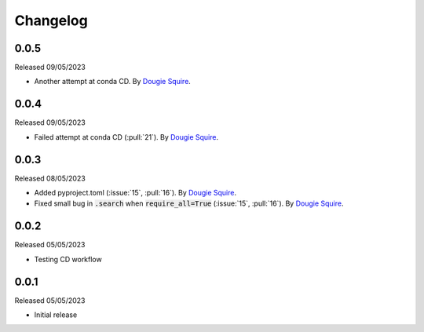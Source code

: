 .. _changelog:

Changelog
=========

0.0.5
-----

Released 09/05/2023

- Another attempt at conda CD. By `Dougie Squire <https://github.com/dougiesquire>`_.

0.0.4
-----

Released 09/05/2023

- Failed attempt at conda CD (:pull:`21`). By `Dougie Squire <https://github.com/dougiesquire>`_.

0.0.3
-----

Released 08/05/2023

- Added pyproject.toml (:issue:`15`, :pull:`16`). By `Dougie Squire <https://github.com/dougiesquire>`_.
- Fixed small bug in :code:`.search` when :code:`require_all=True` (:issue:`15`, :pull:`16`). By
  `Dougie Squire <https://github.com/dougiesquire>`_.

0.0.2
-----

Released 05/05/2023

- Testing CD workflow

0.0.1
-----

Released 05/05/2023

- Initial release
